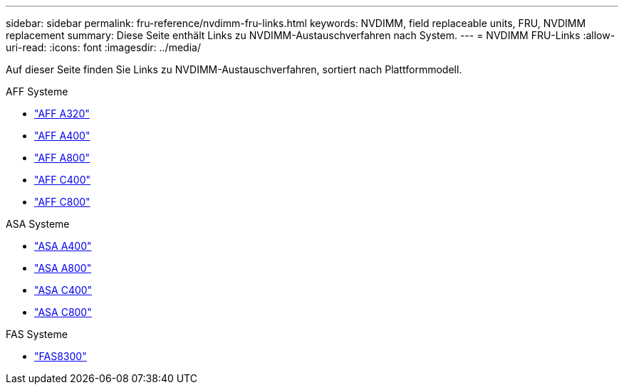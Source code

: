 ---
sidebar: sidebar 
permalink: fru-reference/nvdimm-fru-links.html 
keywords: NVDIMM, field replaceable units, FRU, NVDIMM replacement 
summary: Diese Seite enthält Links zu NVDIMM-Austauschverfahren nach System. 
---
= NVDIMM FRU-Links
:allow-uri-read: 
:icons: font
:imagesdir: ../media/


[role="lead"]
Auf dieser Seite finden Sie Links zu NVDIMM-Austauschverfahren, sortiert nach Plattformmodell.

[role="tabbed-block"]
====
.AFF Systeme
--
* link:../a320/nvdimm-replace.html["AFF A320"^]
* link:../a400/nvdimm-replace.html["AFF A400"^]
* link:../a800/nvdimm-replace.html["AFF A800"^]
* link:../c400/nvdimm-replace.html["AFF C400"^]
* link:../c800/nvdimm-replace.html["AFF C800"^]


--
.ASA Systeme
--
* link:../asa400/nvdimm-replace.html["ASA A400"^]
* link:../asa800/nvdimm-replace.html["ASA A800"^]
* link:../asa-c400/nvdimm-replace.html["ASA C400"^]
* link:../asa-c800/nvdimm-replace.html["ASA C800"^]


--
.FAS Systeme
--
* link:../fas8300/nvdimm-replace.html["FAS8300"^]


--
====